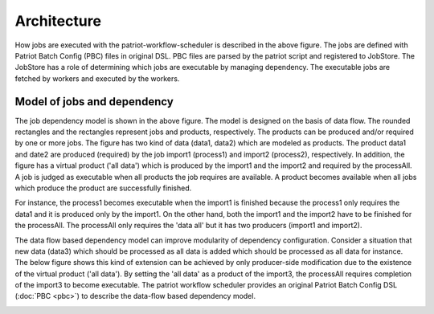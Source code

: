 ================
Architecture
================

.. image:: images/arch.png

How jobs are executed with the patriot-workflow-scheduler is described
in the above figure.  The jobs are defined with Patriot Batch Config
(PBC) files in original DSL.  PBC files are parsed by the patriot
script and registered to JobStore.  The JobStore has a role of
determining which jobs are executable by managing dependency.  The
executable jobs are fetched by workers and executed by the workers.

Model of jobs and dependency
==============================

.. image:: images/depmodel.png

The job dependency model is shown in the above figure.  The model is
designed on the basis of data flow.  The rounded rectangles and the
rectangles represent jobs and products, respectively.  The products
can be produced and/or required by one or more jobs.  The figure has
two kind of data (data1, data2) which are modeled as products.  The
product data1 and date2 are produced (required) by the job import1
(process1) and import2 (process2), respectively.  In addition, the
figure has a virtual product ('all data') which is produced by the
import1 and the import2 and required by the processAll.  A job is
judged as executable when all products the job requires are available.
A product becomes available when all jobs which produce the product
are successfully finished.

For instance, the process1 becomes executable when the import1 is
finished because the process1 only requires the data1 and it is
produced only by the import1.  On the other hand, both the import1 and
the import2 have to be finished for the processAll.  The processAll
only requires the 'data all' but it has two producers (import1 and
import2).

The data flow based dependency model can improve modularity of
dependency configuration.  Consider a situation that new data (data3)
which should be processed as all data is added which should be
processed as all data for instance.  The below figure shows this kind
of extension can be achieved by only producer-side modification due to
the existence of the virtual product ('all data').  By setting the
'all data' as a product of the import3, the processAll requires
completion of the import3 to become executable.  The patriot workflow
scheduler provides an original Patriot Batch Config DSL (:doc:`PBC <pbc>`) to describe the data-flow based dependency model.

.. image:: images/depmodel2.png


